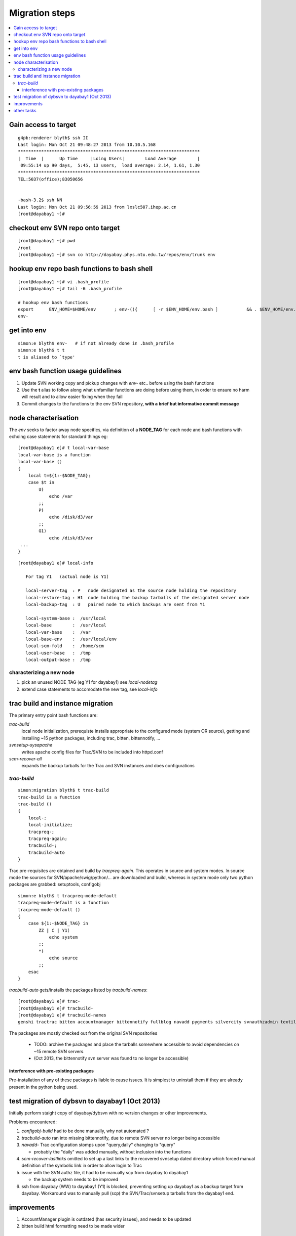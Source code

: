 Migration steps
================

.. contents:: :local:

Gain access to target
-----------------------

::

    g4pb:renderer blyth$ ssh II
    Last login: Mon Oct 21 09:48:27 2013 from 10.10.5.168
    **********************************************************************
    |  Time  |      Up Time     |Loing Users|        Load Average        |
     09:55:14 up 90 days,  5:45, 13 users,  load average: 2.14, 1.61, 1.30
    **********************************************************************
    TEL:5037(office);83050656


    -bash-3.2$ ssh NN
    Last login: Mon Oct 21 09:56:59 2013 from lxslc507.ihep.ac.cn
    [root@dayabay1 ~]# 


checkout env SVN repo onto target 
-----------------------------------

::

    [root@dayabay1 ~]# pwd
    /root
    [root@dayabay1 ~]# svn co http://dayabay.phys.ntu.edu.tw/repos/env/trunk env


hookup env repo bash functions to bash shell
-----------------------------------------------

::

    [root@dayabay1 ~]# vi .bash_profile
    [root@dayabay1 ~]# tail -6 .bash_profile

    # hookup env bash functions
    export      ENV_HOME=$HOME/env       ; env-(){      [ -r $ENV_HOME/env.bash ]           && . $ENV_HOME/env.bash            && env-env $* ; }
    env-


get into env
--------------

::

    simon:e blyth$ env-   # if not already done in .bash_profile
    simon:e blyth$ t t 
    t is aliased to `type'


env bash function usage guidelines
------------------------------------

#. Update SVN working copy and pickup changes with `env-` etc.. before using the bash functions
#. Use the **t** alias to follow along what unfamiliar functions are doing before 
   using them, in order to ensure no harm will result and to allow easier fixing when they fail 
#. Commit changes to the functions to the env SVN repository, **with a brief but informative commit message**


node characterisation
-----------------------

The `env` seeks to factor away node specifics, via definition of 
a **NODE_TAG** for each node and bash functions with echoing case statements 
for standard things eg::

    [root@dayabay1 e]# t local-var-base
    local-var-base is a function
    local-var-base () 
    { 
        local t=${1:-$NODE_TAG};
        case $t in 
            U)
                echo /var
            ;;
            P)
                echo /disk/d3/var
            ;;
            G1)
                echo /disk/d3/var
     ...
    }

::

    [root@dayabay1 e]# local-info

       For tag Y1   (actual node is Y1) 

       local-server-tag  : P   node designated as the source node holding the repository
       local-restore-tag : H1  node holding the backup tarballs of the designated server node 
       local-backup-tag  : U   paired node to which backups are sent from Y1  

       local-system-base :  /usr/local
       local-base        :  /usr/local
       local-var-base    :  /var
       local-base-env    :  /usr/local/env
       local-scm-fold    :  /home/scm
       local-user-base   :  /tmp
       local-output-base :  /tmp


characterizing a new node
~~~~~~~~~~~~~~~~~~~~~~~~~~~~~

#. pick an unused NODE_TAG (eg Y1 for dayabay1) see `local-nodetag`
#. extend case statements to accomodate the new tag, see `local-info`


trac build and instance migration
-----------------------------------

The primary entry point bash functions are:

`trac-build`
       local node initialization, 
       prerequiste installs appropriate to the configured mode (system OR source),
       getting and installing ~15 python packages, including trac, bitten, bittennotify, ... 

`svnsetup-sysapache`
       writes apache config files for Trac/SVN to be included into httpd.conf

`scm-recover-all`
       expands the backup tarballs for the Trac and SVN instances and does configurations


`trac-build`
~~~~~~~~~~~~~~~
    
::


    simon:migration blyth$ t trac-build  
    trac-build is a function
    trac-build () 
    { 
        local-;
        local-initialize;
        tracpreq-;
        tracpreq-again;
        tracbuild-;
        tracbuild-auto
    }


Trac pre-requisites are obtained and build by `tracpreq-again`. This operates in source and system modes.
In source mode the sources for SVN/apache/swig/python/... are downloaded and build, whereas in 
system mode only two python packages are grabbed: setuptools, configobj 

::

    simon:e blyth$ t tracpreq-mode-default
    tracpreq-mode-default is a function
    tracpreq-mode-default () 
    { 
        case ${1:-$NODE_TAG} in 
            ZZ | C | Y1)
                echo system
            ;;
            *)
                echo source
            ;;
        esac
    }



`tracbuild-auto` gets/installs the packages listed by `tracbuild-names`::

    [root@dayabay1 e]# trac-
    [root@dayabay1 e]# tracbuild-
    [root@dayabay1 e]# tracbuild-names
    genshi tractrac bitten accountmanager bittennotify fullblog navadd pygments silvercity svnauthzadmin textile tracdoxygen tracnav tractags tractoc


The packages are mostly checked out from the original SVN repositories 

  * TODO: archive the packages and place the tarballs somewhere accessible to avoid dependencies on ~15 remote SVN servers
  * (Oct 2013, the bittennotify svn server was found to no longer be accessible)


interference with pre-existing packages
^^^^^^^^^^^^^^^^^^^^^^^^^^^^^^^^^^^^^^^^

Pre-installation of any of these packages is liable to cause issues.  It is simplest to 
uninstall them if they are already present in the python being used.



test migration of dybsvn to dayabay1 (Oct 2013)
-------------------------------------------------

Initially perform staight copy of dayabay/dybsvn with no version changes or other improvements.

Problems encountered:

#. `configobj-build` had to be done manually, why not automated ?

#. `tracbuild-auto` ran into missing bittennotify, due to remote SVN server no longer being accessible

#. `navadd-` Trac configuration stomps upon  "query,daily" changing to "query"

   * probably the "daily" was added manually, without inclusion into the functions

#. `scm-recover-lastlinks` omitted to set up a last links to the recovered 
   svnsetup dated directory which forced manual definition of the symbolic link 
   in order to allow login to Trac

#. issue with the SVN authz file, it had to be manually scp from dayabay to dayabay1

   * the backup system needs to be improved 

#. ssh from dayabay (WW) to dayabay1 (Y1) is blocked, preventing setting up dayabay1 as
   a backup target from dayabay.  Workaround was to manually pull (scp) 
   the SVN/Trac/svnsetup tarballs from the dayabay1 end.


improvements
---------------

#. AccountManager plugin is outdated (has security issues), and needs to be updated
#. bitten build html formatting need to be made wider


other tasks
-------------

#. backup system, cron jobs on dayabay1 to run backup scripts

#. dybaux migration has SVN pre-commit hook complications 





